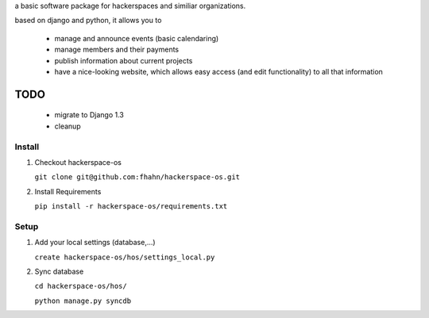 a basic software package for hackerspaces and similiar organizations.

based on django and python, it allows you to

 * manage and announce events (basic calendaring)
 * manage members and their payments
 * publish information about current projects
 * have a nice-looking website, which allows easy access (and edit functionality) to all that information 


TODO
-------------------
 * migrate to Django 1.3
 * cleanup



Install
=======

#. Checkout hackerspace-os
    
   ``git clone git@github.com:fhahn/hackerspace-os.git``

#. Install Requirements

   ``pip install -r hackerspace-os/requirements.txt``


Setup
=====

#. Add your local settings (database,...)

   ``create hackerspace-os/hos/settings_local.py``

#. Sync database

   ``cd hackerspace-os/hos/``
   
   ``python manage.py syncdb``
